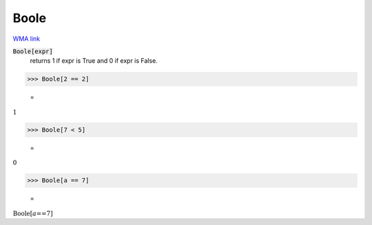 Boole
=====

`WMA link <https://reference.wolfram.com/language/ref/Boole.html>`_


:code:`Boole[expr]`
    returns 1 if expr is True and 0 if expr is False.





>>> Boole[2 == 2]

    =
:math:`1`


>>> Boole[7 < 5]

    =
:math:`0`


>>> Boole[a == 7]

    =
:math:`\text{Boole}\left[a\text{==}7\right]`


